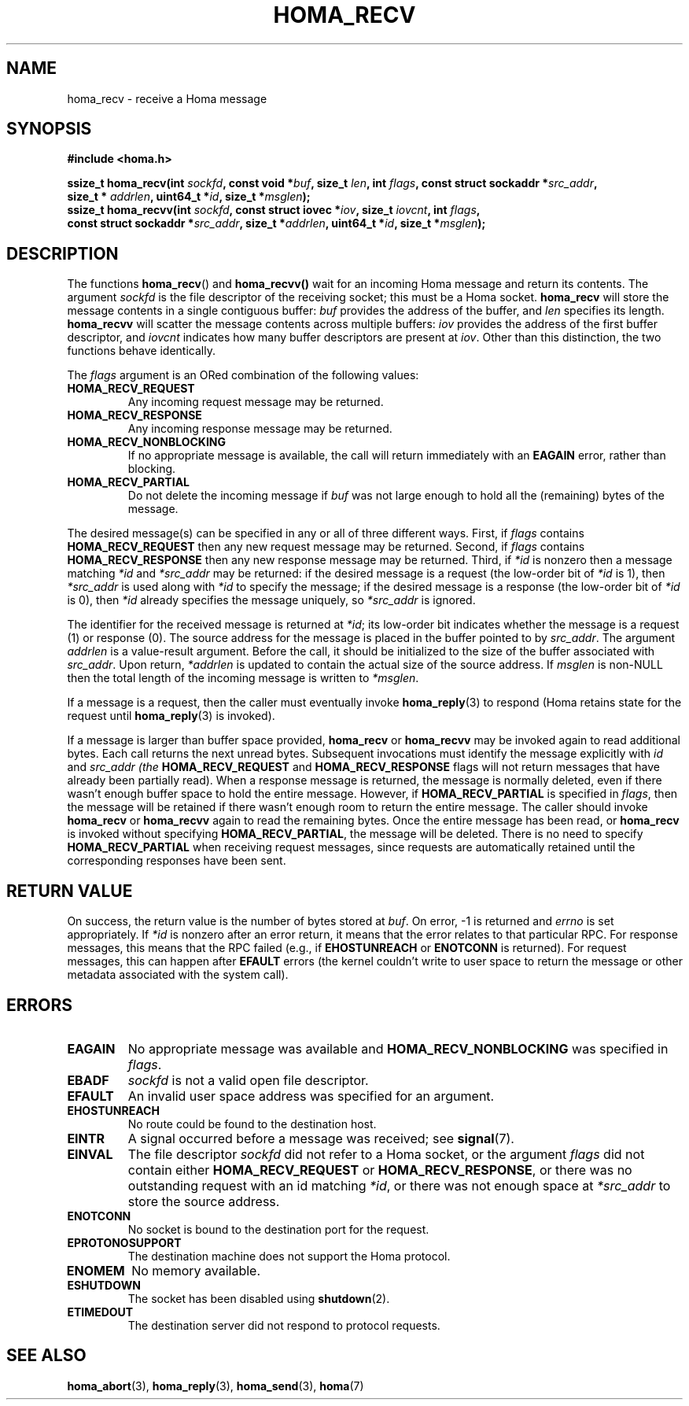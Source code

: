 .TH HOMA_RECV 3 2021-08-24 "Homa" "Linux Programmer's Manual"
.SH NAME
homa_recv \- receive a Homa message
.SH SYNOPSIS
.nf
.B #include <homa.h>
.PP
.BI "ssize_t homa_recv(int " sockfd ", const void *" buf ", size_t " \
len ", int " flags ", const struct sockaddr *" src_addr ",
.BI "                  size_t * " addrlen ", uint64_t *" id ", size_t *" \
msglen );
.BI "ssize_t homa_recvv(int " sockfd ", const struct iovec *" iov ", \
size_t " iovcnt ", int " flags , 
.BI "                  const struct sockaddr *" src_addr ", size_t *" \
addrlen ", uint64_t *" id ", size_t *" msglen );
.fi
.SH DESCRIPTION
The functions
.BR homa_recv ()
and
.BR homa_recvv()
wait for an incoming Homa message and return its contents.
The argument
.I sockfd
is the file descriptor of the receiving socket; this must be a Homa socket.
.B homa_recv
will store the message contents in a single contiguous buffer:
.I buf
provides the address of the buffer, and
.I len
specifies its length.
.B homa_recvv
will scatter the message contents across multiple buffers:
.I iov
provides the address of the first buffer descriptor, and
.I iovcnt
indicates how many buffer descriptors are present at
.IR iov .
Other than this distinction, the two functions behave identically.
.PP
The
.IR flags
argument is an ORed combination of the following values:
.TP
.B HOMA_RECV_REQUEST
Any incoming request message may be returned.
.TP
.B HOMA_RECV_RESPONSE
Any incoming response message may be returned.
.TP
.B HOMA_RECV_NONBLOCKING
If no appropriate message is available, the call will return immediately
with an
.B EAGAIN
error, rather than blocking.
.TP
.B HOMA_RECV_PARTIAL
Do not delete the incoming message if
.I buf
was not large enough to hold all the (remaining) bytes of the message.
.PP
The desired message(s) can be specified in any or all of three different
ways. First, if
.I flags
contains
.B HOMA_RECV_REQUEST
then any new request message may be returned.
Second, if
.I flags
contains
.B HOMA_RECV_RESPONSE
then any new response message may be returned.
Third, if
.I *id
is nonzero then a message matching
.I *id
and
.I *src_addr
may be returned: if the desired message is a request
(the low-order bit of
.I *id
is 1), then
.I *src_addr
is used along with
.I *id
to specify the message; if the desired message is a response (the
low-order bit of
.I *id
is 0), then
.I *id
already specifies the message uniquely, so
.I *src_addr
is ignored.
.PP
The identifier for the received message is returned at
.IR *id ;
its low-order bit indicates whether the message is a request (1)
or response (0).
The source address for the message is placed in the buffer
pointed to by
.IR src_addr .
The argument
.I addrlen
is a value-result argument.
Before the call, it should be initialized to the size of the
buffer associated with
.IR src_addr .
Upon return,
.I *addrlen
is updated to contain the actual size of the source address.
If
.I
msglen
is non-NULL then the total length of the incoming message is
written to
.IR *msglen .
.PP
If a message is a request, then the caller must eventually invoke
.BR homa_reply (3)
to respond (Homa retains state for the request until
.BR homa_reply (3)
is invoked).
.PP
If a message is larger than buffer space provided,
.BR homa_recv
or
.BR homa_recvv
may be invoked again to read additional bytes. Each call returns the next
unread bytes. Subsequent invocations must identify the message
explicitly with
.IR id
and
.I src_addr (the
.B HOMA_RECV_REQUEST
and
.B HOMA_RECV_RESPONSE
flags will not return messages that have already been partially read).
When a response message is returned, the message is normally deleted,
even if there wasn't enough buffer space to hold the entire message.
However, if
.B HOMA_RECV_PARTIAL
is specified in
.IR flags ,
then the message will be retained if there wasn't enough room to
return the entire message. The caller should invoke
.B homa_recv
or 
.B homa_recvv
again to read the remaining bytes. Once the entire message has
been read, or
.B homa_recv
is invoked without specifying
.BR HOMA_RECV_PARTIAL ,
the message will be deleted. There is no need to specify
.B HOMA_RECV_PARTIAL
when receiving request messages, since requests are automatically
retained until the corresponding responses have been sent.

.SH RETURN VALUE
On success, the return value is the number of bytes stored at
.IR buf .
On error, \-1 is returned and
.I errno
is set appropriately. If
.I *id
is nonzero after an error return, it means that the error relates to
that particular RPC. For response messages, this means that the RPC
failed (e.g., if
.B EHOSTUNREACH
or
.B ENOTCONN
is returned). For request messages, this can happen after
.B EFAULT
errors (the kernel couldn't write to user space to return the message
or other metadata associated with the system call).
.SH ERRORS
.TP
.B EAGAIN
No appropriate message was available and
.B HOMA_RECV_NONBLOCKING
was specified in
.IR flags .
.TP
.B EBADF
.I sockfd
is not a valid open file descriptor.
.TP
.B EFAULT
An invalid user space address was specified for an argument.
.TP
.B EHOSTUNREACH
No route could be found to the destination host.
.TP
.B EINTR
A signal occurred before a message was received; see
.BR signal (7).
.TP
.B EINVAL
The file descriptor
.I sockfd
did not refer to a Homa socket, or the argument
.I flags
did not contain either
.BR HOMA_RECV_REQUEST " or " HOMA_RECV_RESPONSE ,
or there was no outstanding request with an id matching
.IR *id ,
or there was not enough space at
.I *src_addr
to store the source address.
.TP
.B ENOTCONN
No socket is bound to the destination port for the request.
.TP
.B EPROTONOSUPPORT
The destination machine does not support the Homa protocol.
.TP
.B ENOMEM
No memory available.
.TP
.B ESHUTDOWN
The socket has been disabled using
.BR shutdown (2).
.TP
.B ETIMEDOUT
The destination server did not respond to protocol requests.
.SH SEE ALSO
.BR homa_abort (3),
.BR homa_reply (3),
.BR homa_send (3),
.BR homa (7)
